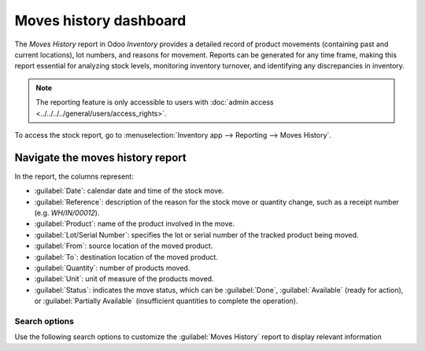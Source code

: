 =======================
Moves history dashboard
=======================

The *Moves History* report in Odoo *Inventory* provides a detailed record of product movements
(containing past and current locations), lot numbers, and reasons for movement. Reports can be
generated for any time frame, making this report essential for analyzing stock levels, monitoring
inventory turnover, and identifying any discrepancies in inventory.

.. note::
   The reporting feature is only accessible to users with :doc:`admin access
   <../../../../general/users/access_rights>`.

To access the stock report, go to :menuselection:`Inventory app --> Reporting --> Moves History`.

.. image:: moves_history/moves-history.png
   :align: center
   :alt: Display Moves History report.

.. _inventory/warehouses_storage/moves-history-report:

Navigate the moves history report
=================================

In the report, the columns represent:

- :guilabel:`Date`: calendar date and time of the stock move.
- :guilabel:`Reference`: description of the reason for the stock move or quantity change, such as a
  receipt number (e.g. `WH/IN/00012`).
- :guilabel:`Product`: name of the product involved in the move.
- :guilabel:`Lot/Serial Number`: specifies the lot or serial number of the tracked product being
  moved.
- :guilabel:`From`: source location of the moved product.
- :guilabel:`To`: destination location of the moved product.
- :guilabel:`Quantity`: number of products moved.
- :guilabel:`Unit`: unit of measure of the products moved.
- :guilabel:`Status`: indicates the move status, which can be :guilabel:`Done`,
  :guilabel:`Available` (ready for action), or :guilabel:`Partially Available` (insufficient
  quantities to complete the operation).

Search options
--------------

Use the following search options to customize the :guilabel:`Moves History` report to display
relevant information

.. tabs::

   .. tab:: Filters

      The :guilabel:`Filters` section allows users to search among pre-made and custom filters to
      find specific stock records.

      - :guilabel:`To Do`: show stock move records that are in progress. This includes lines with a
        :guilabel:`Status` column value of :guilabel:`Available` or :guilabel:`Partially Available`.
      - :guilabel:`Done`: completed stock moves, with a :guilabel:`Status` of :guilabel:`Done`.
      - :guilabel:`Incoming`: displays move records from vendor locations.
      - :guilabel:`Outgoing`: displays move records to customer locations, including customer
        returns.
      - :guilabel:`Internal`: displays move records from one internal location to another.
      - :guilabel:`Manufacturing`: shows records where products were produced from the virtual,
        production :doc:`location <../inventory_management/use_locations>`.
      - :guilabel:`Date`: select this drop-down menu to access various date filter options and view
        stock moves from a specific month, quarter, or year.
      - :guilabel:`Last 30 Days`: show records that occurred in the last thirty days.
      - :guilabel:`Last 3 Months`: show records from the last three months.

   .. tab:: Group By

      The :guilabel:`Group By` section allows users to add pre-made and custom groupings to the
      search.

      - :guilabel:`Product`: group records by product.
      - :guilabel:`Status`: group records by the three status types: :guilabel:`Done`,
        :guilabel:`Available`, and :guilabel:`Partially Available`.
      - :guilabel:`Date`: group records by :guilabel:`Year`, :guilabel:`Quarter`, :guilabel:`Month`,
        :guilabel:`Week`, or :guilabel:`Day`.
      - :guilabel:`Transfers`: group records by operation number, e.g. `WH/OUT/00012`,
        `WH/MO/00211`.
      - :guilabel:`Location`: group records by source location (the :guilabel:`From` column in this
        report).
      - :guilabel:`Category`: group records by product category. To configure these, go to
        :menuselection:`Inventory app --> Configuration --> Products: Product Categories`.
      - :guilabel:`Batch Transfer`: group records by :doc:`batch
        <../../shipping_receiving/picking_methods/batch>`.

   .. tab:: Favorites

      To save the current applied filters and groups, so the same information can be easily accessed
      after closing this page, click :guilabel:`Save current search`.

      Optionally, tick the :guilabel:`Default filter` checkbox to make this current view the default
      filter when opening the :guilabel:`Moves History` report. Or tick the :guilabel:`Shared`
      checkbox to make the search option available to other users.

      Lastly, click the :guilabel:`Save` button.

.. seealso::
   :doc:`../../../../essentials/search`

